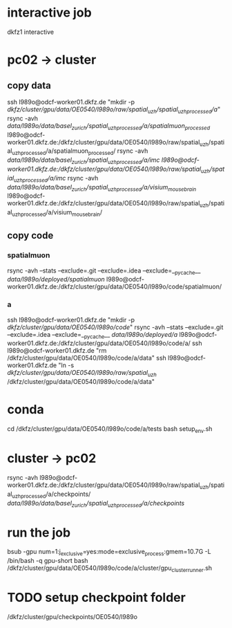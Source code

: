 #+STARTUP:showall
* interactive job
dkfz1
interactive
* pc02 -> cluster
** copy data
ssh l989o@odcf-worker01.dkfz.de "mkdir -p /dkfz/cluster/gpu/data/OE0540/l989o/raw/spatial_uzh/spatial_uzh_processed/a/"
rsync -avh /data/l989o/data/basel_zurich/spatial_uzh_processed/a/spatialmuon_processed/ l989o@odcf-worker01.dkfz.de:/dkfz/cluster/gpu/data/OE0540/l989o/raw/spatial_uzh/spatial_uzh_processed/a/spatialmuon_processed/
rsync -avh /data/l989o/data/basel_zurich/spatial_uzh_processed/a/imc l989o@odcf-worker01.dkfz.de:/dkfz/cluster/gpu/data/OE0540/l989o/raw/spatial_uzh/spatial_uzh_processed/a/imc/
rsync -avh /data/l989o/data/basel_zurich/spatial_uzh_processed/a/visium_mousebrain/ l989o@odcf-worker01.dkfz.de:/dkfz/cluster/gpu/data/OE0540/l989o/raw/spatial_uzh/spatial_uzh_processed/a/visium_mousebrain/
** copy code
# the wiki says to put the code on the home folder
*** spatialmuon
rsync -avh --stats --exclude=.git --exclude=.idea --exclude=__pycache__ /data/l989o/deployed/spatialmuon/ l989o@odcf-worker01.dkfz.de:/dkfz/cluster/gpu/data/OE0540/l989o/code/spatialmuon/
*** a
ssh l989o@odcf-worker01.dkfz.de "mkdir -p /dkfz/cluster/gpu/data/OE0540/l989o/code/"
rsync -avh --stats --exclude=.git --exclude=.idea --exclude=__pycache__ /data/l989o/deployed/a/ l989o@odcf-worker01.dkfz.de:/dkfz/cluster/gpu/data/OE0540/l989o/code/a/
ssh l989o@odcf-worker01.dkfz.de "rm /dkfz/cluster/gpu/data/OE0540/l989o/code/a/data"
ssh l989o@odcf-worker01.dkfz.de "ln -s /dkfz/cluster/gpu/data/OE0540/l989o/raw/spatial_uzh/ /dkfz/cluster/gpu/data/OE0540/l989o/code/a/data"
* conda
cd /dkfz/cluster/gpu/data/OE0540/l989o/code/a/tests
bash setup_env.sh
* cluster -> pc02
rsync -avh l989o@odcf-worker01.dkfz.de:/dkfz/cluster/gpu/data/OE0540/l989o/raw/spatial_uzh/spatial_uzh_processed/a/checkpoints/ /data/l989o/data/basel_zurich/spatial_uzh_processed/a/checkpoints/
* run the job
# relevant queues: gpu, gpu-short
bsub -gpu num=1:j_exclusive=yes:mode=exclusive_process:gmem=10.7G -L /bin/bash -q gpu-short bash /dkfz/cluster/gpu/data/OE0540/l989o/code/a/cluster/gpu_cluster_runner.sh
* TODO setup checkpoint folder
 /dkfz/cluster/gpu/checkpoints/OE0540/l989o
